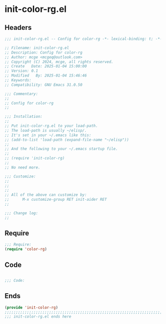 * init-color-rg.el
:PROPERTIES:
:HEADER-ARGS: :tangle (concat temporary-file-directory "init-color-rg.el") :lexical t
:END:

** Headers

#+BEGIN_SRC emacs-lisp
  ;;; init-color-rg.el -- Config for color-rg -*- lexical-binding: t; -*-

  ;; Filename: init-color-rg.el
  ;; Description: Config for color-rg
  ;; Author: mcge <mcgeq@outlook.com>
  ;; Copyright (C) 2024, mcge, all rights reserved.
  ;; Create   Date: 2025-01-04 15:00:00
  ;; Version: 0.1
  ;; Modified   By: 2025-01-04 15:46:46
  ;; Keywords:
  ;; Compatibility: GNU Emacs 31.0.50

  ;;; Commentary:
  ;;
  ;; Config for color-rg
  ;;

  ;;; Installation:
  ;;
  ;; Put init-color-rg.el to your load-path.
  ;; The load-path is usually ~/elisp/.
  ;; It's set in your ~/.emacs like this:
  ;; (add-to-list 'load-path (expand-file-name "~/elisp"))
  ;;
  ;; And the following to your ~/.emacs startup file.
  ;;
  ;; (require 'init-color-rg)
  ;;
  ;; No need more.

  ;;; Customize:
  ;;
  ;;
  ;;
  ;; All of the above can customize by:
  ;;      M-x customize-group RET init-aider RET
  ;;

  ;;; Change log:
  ;;

#+END_SRC

** Require

#+BEGIN_SRC emacs-lisp
  ;;; Require:
  (require 'color-rg)

#+END_SRC

** Code
#+BEGIN_SRC emacs-lisp

  ;;; Code:

#+END_SRC


** Ends
#+BEGIN_SRC emacs-lisp
(provide 'init-color-rg)
;;;;;;;;;;;;;;;;;;;;;;;;;;;;;;;;;;;;;;;;;;;;;;;;;;;;;;;;;;;;;;;;;;;;;;;;
;;; init-color-rg.el ends here
#+END_SRC
